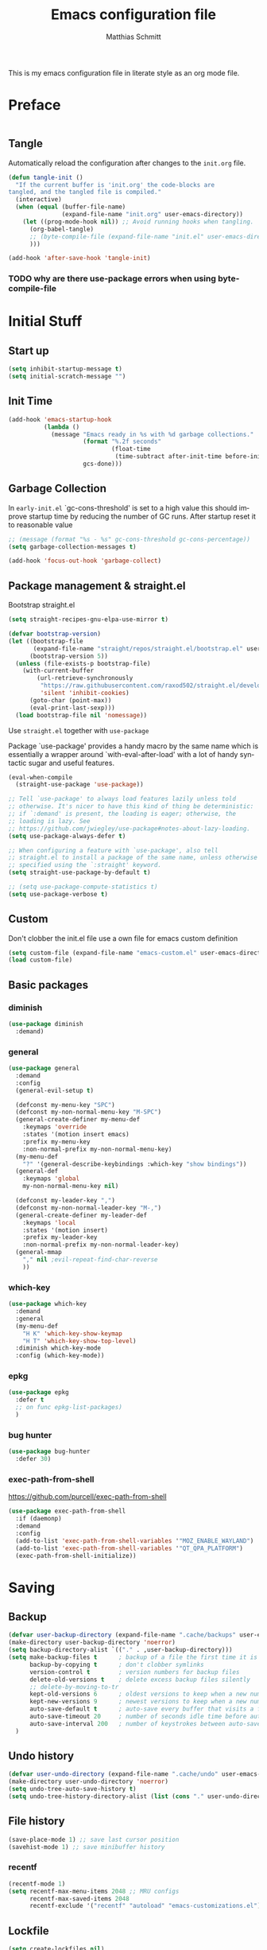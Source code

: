 #+TITLE: Emacs configuration file
#+AUTHOR: Matthias Schmitt
#+LANGUAGE: en
#+PROPERTY: header-args:emacs-lisp :tangle yes :comments link

This is my emacs configuration file in literate style as an org mode file.

* Preface

#+BEGIN_SRC emacs-lisp :shebang ";; -*- lexical-binding: t; -*-"
#+END_SRC

** Tangle

Automatically reload the configuration after changes to the =init.org= file.

#+BEGIN_SRC emacs-lisp
  (defun tangle-init ()
    "If the current buffer is 'init.org' the code-blocks are
  tangled, and the tangled file is compiled."
    (interactive)
    (when (equal (buffer-file-name)
                 (expand-file-name "init.org" user-emacs-directory))
      (let ((prog-mode-hook nil)) ;; Avoid running hooks when tangling.
        (org-babel-tangle)
        ;; (byte-compile-file (expand-file-name "init.el" user-emacs-directory))
        )))

  (add-hook 'after-save-hook 'tangle-init)
#+END_SRC

*** TODO why are there use-package errors when using byte-compile-file
* Initial Stuff
** Start up
#+BEGIN_SRC emacs-lisp
  (setq inhibit-startup-message t)
  (setq initial-scratch-message "")
#+END_SRC

** Init Time

#+begin_src emacs-lisp
  (add-hook 'emacs-startup-hook
            (lambda ()
              (message "Emacs ready in %s with %d garbage collections."
                       (format "%.2f seconds"
                               (float-time
                                (time-subtract after-init-time before-init-time)))
                       gcs-done)))
#+end_src

** Garbage Collection

In =early-init.el= `gc-cons-threshold' is set to a high value
this should improve startup time by reducing the number of GC runs.
After startup reset it to reasonable value

#+BEGIN_SRC emacs-lisp
  ;; (message (format "%s - %s" gc-cons-threshold gc-cons-percentage))
  (setq garbage-collection-messages t)

  (add-hook 'focus-out-hook 'garbage-collect)
#+END_SRC

** Package management & straight.el

Bootstrap straight.el

#+BEGIN_SRC emacs-lisp
  (setq straight-recipes-gnu-elpa-use-mirror t)

  (defvar bootstrap-version)
  (let ((bootstrap-file
         (expand-file-name "straight/repos/straight.el/bootstrap.el" user-emacs-directory))
        (bootstrap-version 5))
    (unless (file-exists-p bootstrap-file)
      (with-current-buffer
          (url-retrieve-synchronously
           "https://raw.githubusercontent.com/raxod502/straight.el/develop/install.el"
           'silent 'inhibit-cookies)
        (goto-char (point-max))
        (eval-print-last-sexp)))
    (load bootstrap-file nil 'nomessage))
#+END_SRC

Use ~straight.el~ together with ~use-package~

Package `use-package' provides a handy macro by the same name which
is essentially a wrapper around `with-eval-after-load' with a lot
of handy syntactic sugar and useful features.

#+BEGIN_SRC emacs-lisp
  (eval-when-compile
    (straight-use-package 'use-package))

  ;; Tell `use-package' to always load features lazily unless told
  ;; otherwise. It's nicer to have this kind of thing be deterministic:
  ;; if `:demand' is present, the loading is eager; otherwise, the
  ;; loading is lazy. See
  ;; https://github.com/jwiegley/use-package#notes-about-lazy-loading.
  (setq use-package-always-defer t)

  ;; When configuring a feature with `use-package', also tell
  ;; straight.el to install a package of the same name, unless otherwise
  ;; specified using the `:straight' keyword.
  (setq straight-use-package-by-default t)

  ;; (setq use-package-compute-statistics t)
  (setq use-package-verbose t)
#+END_SRC

** Custom

Don't clobber the init.el file
use a own file for emacs custom definition

#+BEGIN_SRC emacs-lisp
  (setq custom-file (expand-file-name "emacs-custom.el" user-emacs-directory))
  (load custom-file)
#+END_SRC

** Basic packages
*** diminish

#+BEGIN_SRC emacs-lisp
  (use-package diminish
    :demand)
#+END_SRC

*** general

#+BEGIN_SRC emacs-lisp
  (use-package general
    :demand
    :config
    (general-evil-setup t)

    (defconst my-menu-key "SPC")
    (defconst my-non-normal-menu-key "M-SPC")
    (general-create-definer my-menu-def
      :keymaps 'override
      :states '(motion insert emacs)
      :prefix my-menu-key
      :non-normal-prefix my-non-normal-menu-key)
    (my-menu-def
      "?" '(general-describe-keybindings :which-key "show bindings"))
    (general-def
      :keymaps 'global
      my-non-normal-menu-key nil)

    (defconst my-leader-key ",")
    (defconst my-non-normal-leader-key "M-,")
    (general-create-definer my-leader-def
      :keymaps 'local
      :states '(motion insert)
      :prefix my-leader-key
      :non-normal-prefix my-non-normal-leader-key)
    (general-mmap
      "," nil ;evil-repeat-find-char-reverse
      ))
#+END_SRC

*** which-key

#+BEGIN_SRC emacs-lisp
  (use-package which-key
    :demand
    :general
    (my-menu-def
      "H K" 'which-key-show-keymap
      "H T" 'which-key-show-top-level)
    :diminish which-key-mode
    :config (which-key-mode))
#+END_SRC

*** epkg

#+BEGIN_SRC emacs-lisp
  (use-package epkg
    :defer t
    ;; on func epkg-list-packages)
    )
#+END_SRC

*** bug hunter

#+begin_src emacs-lisp
  (use-package bug-hunter
    :defer 30)
#+end_src

*** exec-path-from-shell
https://github.com/purcell/exec-path-from-shell

#+begin_src emacs-lisp
  (use-package exec-path-from-shell
    :if (daemonp)
    :demand
    :config
    (add-to-list 'exec-path-from-shell-variables '"MOZ_ENABLE_WAYLAND")
    (add-to-list 'exec-path-from-shell-variables '"QT_QPA_PLATFORM")
    (exec-path-from-shell-initialize))
#+end_src

* Saving
** Backup

#+BEGIN_SRC emacs-lisp
  (defvar user-backup-directory (expand-file-name ".cache/backups" user-emacs-directory))
  (make-directory user-backup-directory 'noerror)
  (setq backup-directory-alist `(("." . ,user-backup-directory)))
  (setq make-backup-files t      ; backup of a file the first time it is saved.
        backup-by-copying t      ; don't clobber symlinks
        version-control t        ; version numbers for backup files
        delete-old-versions t    ; delete excess backup files silently
        ;; delete-by-moving-to-tr
        kept-old-versions 6      ; oldest versions to keep when a new numbered backup is made (default: 2)
        kept-new-versions 9      ; newest versions to keep when a new numbered backup is made (default: 2)
        auto-save-default t      ; auto-save every buffer that visits a file
        auto-save-timeout 20     ; number of seconds idle time before auto-save (default: 30)
        auto-save-interval 200   ; number of keystrokes between auto-saves (default: 300)
    )
#+END_SRC

** Undo history

#+BEGIN_SRC emacs-lisp
  (defvar user-undo-directory (expand-file-name ".cache/undo" user-emacs-directory))
  (make-directory user-undo-directory 'noerror)
  (setq undo-tree-auto-save-history t)
  (setq undo-tree-history-directory-alist (list (cons "." user-undo-directory)))
#+END_SRC

** File history

#+begin_src emacs-lisp
  (save-place-mode 1) ;; save last cursor position
  (savehist-mode 1) ;; save minibuffer history
#+end_src

*** recentf

#+begin_src emacs-lisp
  (recentf-mode 1)
  (setq recentf-max-menu-items 2048 ;; MRU configs
        recentf-max-saved-items 2048
        recentf-exclude '("recentf" "autoload" "emacs-customizations.el"))
#+end_src

** Lockfile

#+begin_src emacs-lisp
  (setq create-lockfiles nil)
#+end_src

* Navigation & Search
** Buffer & Window menu

#+BEGIN_SRC emacs-lisp
  (my-menu-def
    "<tab>" '(mode-line-other-buffer :which-key "last-buffer")
    "<M-tab>" '((lambda ()
                  (interactive)
                  (switch-to-buffer-other-window (other-buffer)))
                :which-key "last-buffer-other-window")

    "B" '(:ignore t :which-key "Buffer")
    "B m" '((lambda () (interactive) (switch-to-buffer "*Messages*"))
        :which-key "messages")
    "B M" '((lambda () (interactive) (switch-to-buffer-other-window "*Messages*"))
        :which-key "messages-in-other")
    "B s" '((lambda () (interactive) (switch-to-buffer "*scratch*"))
        :which-key "scratch")
    "B S" '((lambda () (interactive) (switch-to-buffer-other-window "*scratch*"))
        :which-key "scratch-in-other")
    "B w" '((lambda () (interactive) (switch-to-buffer "*Warnings*"))
        :which-key "warnings")
    "B W" '((lambda () (interactive) (switch-to-buffer-other-window "*Warnings*"))
        :which-key "warnings-in-other")
    "B d" 'kill-current-buffer
    "B D" 'evil-delete-buffer
    "B r" 'revert-buffer
    "B q" 'quit-window
    "B k" 'bury-buffer

    "d" 'kill-current-buffer
    "k" 'bury-buffer
    "q" 'evil-window-delete

    "x"  (general-simulate-key "C-x")

    "w" 'other-window
    ;; "W"  (general-simulate-key "C-w")
    "W" '(:ignore t :which-key "Window")
    "W d" 'delete-window
    "W o" 'delete-other-windows)
#+end_src

** abo-abo
[[http://oremacs.com/swiper/][ivy & swiper manual]]
*** ivy

‘M-o’      (‘ivy-dispatching-done’)
‘C-M-j’    (‘ivy-immediate-done’)
‘M-j’      (‘ivy-yank-word’)
‘C-r’      (‘ivy-reverse-i-search’)
‘M-w’      (‘ivy-kill-ring-save’)
‘C-c C-o’  (‘ivy-occur’)
‘M-r’      (‘ivy-toggle-regexp-quote’)
‘~~’       (local home directory)

#+begin_src emacs-lisp
  (use-package ivy
    :demand
    :diminish ivy-mode
    :general
    (my-menu-def
      "b" '(ivy-switch-buffer :which-key "Buffer")
      "W p" '(:ignore t :which-key "ivy-view")
      "W pu" 'ivy-push-view
      "W po" 'ivy-pop-view
      "W w" 'ivy-switch-view)

    (general-def
      :keymaps 'ivy-minibuffer-map
      "C-l" 'ivy-alt-done
      "C-h" 'ivy-backward-delete-char
      ;; "ESC" 'minibuffer-keyboard-quit
      "<escape>" 'minibuffer-keyboard-quit
      "C-RET" 'ivy-immediate-done
      "<C-return>" 'ivy-immediate-done
      "C-SPC" 'nil
      "C-TAB" 'ivy-insert-current
      "<C-tab>" 'ivy-insert-current
      "<M-o>" 'ivy-dispatching-done ;; TODO why does this not work?
      "<M-return>" 'ivy-dispatching-done)

    (general-def
      :keymaps 'ivy-occur-grep-mode-map
      "SPC" nil)

    :config
    (ivy-mode 1)
    (setq ivy-use-virtual-buffers t)
    (setq ivy-count-format "(%d/%d) ")
    (setq enable-recursive-minibuffers t)
    (setq ivy-extra-directories nil)
    (setq ivy-wrap t)

    (defun maschm/ivy-append-action (x)
      (with-ivy-window
        (progn
          (evil-append 0)
          (insert x)
          (evil-normal-state))))

    (ivy-set-actions
     t '(("i" #[257 "\211;\203	\0\211\202\0\211@c\207" [] 2 "\n\n(fn X)"] "insert")
         ("w" #[257 "\300;\203\n\0\202\f\0@!\207" [kill-new] 3 "\n\n(fn X)"] "copy")
         ("a" maschm/ivy-append-action "append"))))

  (use-package ivy-hydra
    :defer 15
    :after (ivy hydra)
    :commands (hydra-ivy/body))

  (use-package prescient
    :demand
    :after ivy
    :config (setq prescient-filter-method 'literal+initialism))

  (use-package ivy-prescient
    :demand
    :after (prescient ivy)
    :config (ivy-prescient-mode t))

  (use-package ivy-rich
    :demand
    :after (ivy counsel)
    :config
    (ivy-rich-mode 1)
    (setq ivy-rich-parse-remote-buffer nil))
#+end_src

**** TODO fix ivy-occur
dired keymap is set to overriding and no ivy-occur cmd can be used

*** counsel

#+begin_src emacs-lisp
  (use-package counsel
    :demand
    :diminish counsel-mode
    :general
    (my-menu-def
      "f" '(:ignore t :which-key "File")
      "f" 'counsel-find-file
      "F" '(:ignore t :which-key "File")
      "F r" '(counsel-recentf :which-key "recent")
      "r" '(counsel-recentf :which-key "recent")
      "SPC" '(counsel-M-x :which-key "M-x"))
    (general-def
      :keymaps 'global
      "C-x f" 'counsel-find-file ;; replace set-fill-colum
      "C-x C-r" 'counsel-recentf)
    :config
    (counsel-mode)
    (custom-reevaluate-setting 'ivy-initial-inputs-alist)

    (defun maschm/counsel-helpful-action (x)
      (helpful-symbol (intern x)))

    (ivy-set-actions
     'counsel-M-x '(("d" counsel--find-symbol "definition")
                    ("h" maschm/counsel-helpful-action "help"))))

  (use-package counsel-tramp
    :defer 15
    :after counsel
    :general
    (my-menu-def
      "F t" 'counsel-tramp)
    :config
    (setq tramp-default-method "ssh"))
#+end_src

get back to the local file system when in find-file while using tramp
use =/ C-j= or =~ //= to get to the local / directory

*** swiper

#+begin_src emacs-lisp
  (use-package swiper
    :defer 15
    :general
    (general-def
      :keymaps 'global
      :states 'motion
      "C-s" 'maschm/evil-swiper))

  (defun maschm/evil-swiper ()
    (interactive)
    (if (region-active-p)
      (swiper (buffer-substring (region-beginning) (region-end)))
      (swiper)))
#+end_src

*** avy

#+begin_src emacs-lisp
  (use-package avy
    :defer 15
    :commands (avy-goto-char-2 avy-goto-char-timer avy-goto-line)
    :general
    (general-def
      :states 'motion
      "g O" 'avy-goto-char-2
      "g o" 'avy-goto-char-timer))
#+end_src

*** hydra

#+begin_src emacs-lisp
  (use-package hydra
    :defer 15)
#+end_src

** winner
   undo and redo for window operations

#+begin_src emacs-lisp
  (use-package winner
    :demand
    :general
    (my-menu-def
      "W u" 'winner-undo
      "W r" 'winner-redo)
    :config (winner-mode 1))
#+end_src

** link-hint

#+BEGIN_SRC emacs-lisp
  (use-package link-hint
    :after avy
    :general
    (my-menu-def
      "l" '(link-hint-open-link :which-key "link-hint")))
#+END_SRC

** Symbol

#+begin_src emacs-lisp
  (use-package symbol-overlay
    :defer 15
    :general
    (my-menu-def
      "s" '(:ignore t :which-key "Symbol")
      "s" (general-key-dispatch 'symbol-overlay-put
            :timeout .33
            "n" 'symbol-overlay-jump-next
            "p" 'symbol-overlay-jump-prev
            "d" 'symbol-overlay-remove-all
            "r" 'symbol-overlay-rename)

      "S" '(:ignore t :which-key "Symbol")
      "S s" 'symbol-overlay-mode
      "S n" 'symbol-overlay-jump-next
      "S p" 'symbol-overlay-jump-prev
      "S d" 'symbol-overlay-remove-all
      "S r" 'symbol-overlay-rename))
#+end_src
*** TODO symbol-overlay hydra
    Or use swiper to got to symbol?
** projectile

TODO [[https://github.com/technomancy/find-file-in-project][find-file-in-project]] vs projectile

#+BEGIN_SRC emacs-lisp

  (use-package projectile
    :diminish (projectile-mode)
    :general
    (my-menu-def
      "p" 'projectile-find-file
      "P" '(:ignore t :which-key "Project")
      "P p" 'projectile-switch-project
      "P c" 'projectile-compile-project
      "P r" 'projectile-run-project
      "P t" 'projectile-test-project)
    :custom
    (projectile-indexing-method 'native)
    :config
    (projectile-mode +1)
    ;; (setq projectile-completion-system 'ivy)
    (setq projectile-generic-command "fd -H --ignore-file .projectile -t f -0")
    ;; (setq projectile-indexing-method 'turbo-alien)
    (setq projectile-project-search-path '("~/proj/")))

  (use-package counsel-projectile
    :after (counsel projectile)
    :general
    (my-menu-def
      "p" 'counsel-projectile
      "P p" 'counsel-projectile-switch-project
      "P f" 'counsel-projectile-find-file
      "P b" 'counsel-projectile-switch-to-buffer
      "P /" '(counsel-projectile-rg :which-key "search proj")
      "/" '(counsel-projectile-rg :which-key "search proj"))
    :config
    (counsel-projectile-mode)
    (setq counsel-projectile-rg-initial-input
          '(when (evil-visual-state-p)
             (buffer-substring-no-properties
              (evil-range-beginning (evil-visual-range))
              (evil-range-end (evil-visual-range))))))
#+END_SRC

** wgrep

#+BEGIN_SRC emacs-lisp
(use-package wgrep
  :defer 5)
#+END_SRC

** deadgrep

#+begin_src emacs-lisp
(use-package deadgrep)
#+end_src

** TODO pair programming
   https://github.com/tjim/lockstep
* Evil
** undo-tree

#+BEGIN_SRC emacs-lisp
  (use-package undo-tree
    :demand
    :diminish undo-tree-mode
    :general
    (general-def
      :states 'normal
      "U" 'undo-tree-visualize)
    :custom
    (undo-tree-visualizer-timestamps t)
    (undo-tree-visualizer-diff t)
    :config
    (general-def
      :keymaps 'undo-tree-visualizer-mode-map
      "k" 'undo-tree-visualize-undo
      "j" 'undo-tree-visualize-redo)
    (global-undo-tree-mode +1))
#+end_src

** evil-mode
https://github.com/emacs-evil/evil-collection

https://github.com/noctuid/evil-guide

#+begin_src emacs-lisp
  (use-package evil
    :demand
    :init
    (setq evil-want-C-w-delete nil)
    (setq evil-want-C-w-in-emacs-state t)
    (setq evil-want-C-u-scroll t)
    (setq evil-want-Y-yank-to-eol t)
    :custom
    (evil-undo-system 'undo-tree)
    :config
    (evil-mode 1)
    (cl-loop for (mode . state) in
             '((term-mode . emacs)
               (compilation-mode . motion))
             do (evil-set-initial-state mode state))
    (evil-set-command-property 'evil-yank :move-point t)
    (setq evil-echo-state nil)
    (setq evil-ex-substitute-global t)
    (setq evil-vsplit-window-right t)

    (general-mmap
      "SPC" nil
      "RET" nil
      "TAB" 'evil-jump-forward  ; "TAB" is "C-i" which is the tab-key in terminal mode
                                ; use "<tab>" to bind to only the tab-key in gui mode
      )
    (general-imap
      "C-a" nil
      )
    )
#+END_SRC

** Vim goodies
*** visual line

#+begin_src emacs-lisp
  (general-mmap
    "j" 'evil-next-visual-line
    "k" 'evil-previous-visual-line)
  (general-mmap
    "gj" 'evil-next-line
    "gk" 'evil-previous-line)
#+end_src

*** Folding

#+BEGIN_SRC emacs-lisp
  (add-hook 'prog-mode-hook 'hs-minor-mode)
#+END_SRC

*** center search result
Equivalent of ~nnoremap n nzz~

#+BEGIN_SRC emacs-lisp
  (defun my-center-line (&rest _)
    (evil-scroll-line-to-center nil))

  (advice-add 'evil-search-next :after #'my-center-line)
#+END_SRC

*** continuous shifting
Use < in visual mode to continuously shift selection

#+begin_src emacs-lisp
  (defun maschm/visual-restore-after-shift (&rest _)
    "Restore visual selection."
    (if (evil-visual-state-p)
    (progn
      (evil-normal-state)
      (evil-visual-restore))))

  (advice-add 'evil-shift-right :after #'maschm/visual-restore-after-shift)
  ;; (advice-remove 'evil-shift-right #'maschm/visual-restore-after-shift)
#+end_src

** Evil packages

#+BEGIN_SRC emacs-lisp
  (use-package evil-commentary
    :general
    (general-nmap
      "gc" 'evil-commentary
      "gy" 'evil-commentary-yank)
    (general-def
      :keymaps 'evil-outer-text-objects-map
      "u" 'evil-commentary/a-comment-block))

  (use-package evil-surround
    :general
    (general-def
      :states 'operator
      "s" 'evil-surround-edit
      "S" 'evil-Surround-edit)
    (general-vmap
      "S" 'evil-surround-region
      "gS" 'evil-Surround-region))

  (use-package evil-numbers
    :demand)

  (use-package evil-matchit
    :demand
    :config (global-evil-matchit-mode 1))

  (use-package smartparens
    :demand)

  (use-package evil-smartparens
    :demand
    :after (evil smartparens)
    :config (add-hook 'smartparens-enabled-hook #'evil-smartparens-mode))

  (use-package evil-mc
    :demand
    :diminish emc
    :config
    ;; (global-evil-mc-mode 1)
    ;; (add-hook 'magit-mode-hook #'evil-mc-mode -1)
    (advice-add 'evil-mc-define-vars :after
                (lambda ()
                  (add-to-list 'evil-mc-incompatible-minor-modes 'auto-fill-mode))))

  (use-package evil-visualstar
    :demand
    :config (global-evil-visualstar-mode))

  (use-package evil-lion
    :general
    (general-def
      :keymaps 'normal
      "g l" 'evil-lion-left
      "g L" 'evil-lion-right))

  (use-package evil-exchange
    :config
    (evil-exchange-install))
#+END_SRC

* Org
** org-mode

#+BEGIN_SRC emacs-lisp
  (use-package org
    :straight (org-plus-contrib :includes (org))
    :defer 10
    :general
    (my-menu-def
      "o" '(:ignore t :which-key "org-outline")
      "o" (general-key-dispatch 'counsel-outline
            :timeout .33
            "a" 'org-agenda
            "c" 'org-capture)

      "O" '(:ignore t :which-key "org")
      "O a" 'org-agenda
      "O c" 'org-capture
      "O l" 'org-insert-link
      "O L" 'org-store-link
      "O T" '(org-timer-set-timer :which-key "timer"))

    (general-def
      :keymaps 'global
      "C-c c" 'org-capture
      "C-c a" 'org-agenda
      "C-c l" 'org-store-link)

    :config
    (my-leader-def
      :keymaps 'org-mode-map
      "n" '(:ignore t :which-key "org narrow")
      "ns" 'org-narrow-to-subtree
      "nb" 'org-narrow-to-block
      "ne" 'org-narrow-to-element
      "nn" 'org-toggle-narrow-to-subtree
      "s" 'org-sparse-tree
      "t" 'org-insert-structure-template
      "T" '(:ignore t :which-key "toogle")
      "Tp" 'org-toggle-pretty-entities
      "Ti" 'org-toggle-inline-images
      "Tl" 'org-latex-preview
      "l" 'org-latex-preview
      "," 'org-edit-special)

    (general-def
      :keymaps 'org-src-mode-map
      :states 'insert
      "," 'self-insert-command)

    (my-leader-def
      :keymaps 'org-src-mode-map
      ;; evil state mode bindings are only active after the first mode change
      :states nil
      "," 'org-edit-src-exit)

    (setq org-directory "~/org/")
    (setq org-return-follows-link t)
    (setq org-startup-folded t)
    (setq org-pretty-entities t)
    (setq org-image-actual-width 300)
    (setq org-export-with-smart-quotes t)

    (setq org-default-notes-file (expand-file-name "inbox.org" org-directory))
    (setq org-agenda-files '("~/org/inbox.org"
                             "~/org/gtd.org"
                             "~/org/tickler.org"))
    (setq org-todo-keywords '((sequence "TODO(t)" "WAITING(w)" "|" "DONE(d)" "CANCELLED(c)")))
    (setq org-capture-templates '(("t" "Todo [inbox]" entry
                                   (file+headline "~/org/inbox.org" "Tasks")
                                   "* TODO %i%?")
                                  ("m" "Mail Todo [inbox]" entry
                                   (file+headline "~/org/inbox.org" "Tasks")
                                   "* TODO %i%?\n%a\n")
                                  ("T" "Tickler" entry
                                   (file+headline "~/org/tickler.org" "Tickler")
                                   "* %i%? \n %U")))
    (setq org-refile-targets '(("~/org/gtd.org" :maxlevel . 3)
                               ("~/org/someday.org" :level . 1)
                               ("~/org/tickler.org" :maxlevel . 2)))
    (setq org-tag-alist '(("@home" . ?h) ("@uni" . ?u) ("@work" . ?w)))
    (setq org-refile-use-outline-path 'file)
    (setq org-outline-path-complete-in-steps nil)

    (add-to-list 'org-structure-template-alist '("se" . "src emacs-lisp"))
    (add-to-list 'org-structure-template-alist '("sp" . "src python"))
    (add-to-list 'org-structure-template-alist '("sr" . "src R"))
    (add-to-list 'org-structure-template-alist '("sj" . "src julia"))
    (add-to-list 'org-structure-template-alist '("sl" . "src latex"))
    (add-to-list 'org-structure-template-alist '("ss" . "src sh"))
    (add-to-list 'org-structure-template-alist '("sg" . "src gnuplot"))
    (add-to-list 'org-structure-template-alist '("su" . "src plantuml"))
    (add-to-list 'org-structure-template-alist '("sd" . "src dot"))
    (add-to-list 'org-structure-template-alist '("sy" . "src jupyter-python"))

    ;; (require 'org-tempo)
    ;;(add-to-list 'org-tempo-keywords-alist '("B" . "beamer"))

    (setq org-entities-user
          '(("C" "\\mathbb{C}" t "C" "[C]" "[C]" "ℂ")
            ("E" "\\mathbb{E}" t "E" "[E]" "[E]" "𝔼")
            ("F" "\\mathbb{F}" t "F" "[F]" "[F]" "𝔽")
            ("H" "\\mathbb{H}" t "H" "[H]" "[H]" "ℍ")
            ("I" "\\mathbb{I}" t "I" "[I]" "[I]" "𝕀")
            ("N" "\\mathbb{N}" t "N" "[N]" "[N]" "ℕ")
            ("P" "\\mathbb{P}" t "P" "[P]" "[P]" "ℙ")
            ("Q" "\\mathbb{Q}" t "Q" "[Q]" "[Q]" "ℚ")
            ("R" "\\mathbb{R}" t "R" "[R]" "[R]" "ℝ")
            ("U" "\\mathbb{U}" t "U" "[U]" "[U]" "𝕌")
            ("Z" "\\mathbb{Z}" t "Z" "[Z]" "[Z]" "ℤ")
            ("sqrt" "\\sqrt{\\,}" t "&radic;" "[square root]" "[square root]" "√")
            ("etal" "et~al.~" nil "et al." "et al." "et al." "et al.")
            ("eg" "e.g.\\ " nil "e.g." "e.g." "e.g." "e.g.")
            ("ie" "i.e.,\\ " nil "i.e." "i.e." "i.e." "i.e.")))

    (require 'ox-extra)
    (ox-extras-activate '(ignore-headlines)))

  (use-package evil-org
    :after (evil org)
    :hook (org-mode . evil-org-mode)
    :config
    (require 'evil-org-agenda)
    (evil-org-agenda-set-keys)
    :local
    (evil-org-set-key-theme))

  (use-package htmlize
    :after (org)
    :defer 20)
#+END_SRC

** org babel

#+begin_src emacs-lisp
  (eval-after-load 'org
    '(progn
       (setq org-ditaa-jar-path (expand-file-name
                                 "straight/repos/org/contrib/scripts/ditaa.jar"
                                 user-emacs-directory))
       (setq org-plantuml-jar-path (expand-file-name "plantuml.jar" user-emacs-directory))

       ;;(require 'gnuplot)
       (add-to-list 'org-babel-load-languages '(shell . t))
       (add-to-list 'org-babel-load-languages '(python . t))
       (add-to-list 'org-babel-load-languages '(R . t))
       (add-to-list 'org-babel-load-languages '(latex . t))
       (add-to-list 'org-babel-load-languages '(ditaa . t))
       (add-to-list 'org-babel-load-languages '(dot . t))
       (add-to-list 'org-babel-load-languages '(gnuplot . t))
       (add-to-list 'org-src-lang-modes '("plantuml" . plantuml))
       (add-to-list 'org-babel-load-languages '(plantuml . t))


       (org-babel-do-load-languages 'org-babel-load-languages org-babel-load-languages)))


  (use-package ob-async
    :after ob
    :config
    (setq ob-async-no-async-languages-alist '("jupyter-python" "jupyter-julia")))
#+end_src
    
** org export
   
#+begin_src emacs-lisp
  ;; (use-package ox-latex
  ;;   :defer
  ;;   :config


  (with-eval-after-load 'ox-latex
    ;; TODO might be less flexible to just use latexmk org-latex-compiler is ignored
    (setq org-latex-pdf-process (list "latexmk -shell-escape -bibtex -f -pdf -outdir=%o %f"))
    (setq org-latex-caption-above nil)
    (setq org-latex-prefer-user-labels t)
    (add-to-list 'org-latex-packages-alist '("" "tikz" t))
    ;; Danger this will need to be updates if upstream changes this variable
    (setq org-latex-default-packages-alist
          '(("AUTO" "inputenc" t ("pdflatex"))
            ("T1" "fontenc" t ("pdflatex"))
            ("" "graphicx" t)
            ("" "grffile" t)
            ("" "longtable" nil)
            ("" "wrapfig" nil)
            ("" "rotating" nil)
            ("normalem" "ulem" t)
            ("" "amsmath" t)
            ("" "textcomp" t)
            ("" "amssymb" t)
            ("" "capt-of" nil)
            ;; ("" "titletoc" nil)
            ("" "hyperref" nil)))


    (setq org-format-latex-options (plist-put org-format-latex-options ':scale 2.0))

    ;; (setq org-preview-latex-default-process)

    (add-to-list 'org-latex-classes
                 '("ieee"
                   "\\documentclass[11pt]{IEEEtran}"
                   ("\\section{%s}" . "\\section*{%s}")
                   ("\\subsection{%s}" . "\\subsection*{%s}")
                   ("\\subsubsection{%s}" . "\\subsubsection*{%s}")
                   ("\\paragraph{%s}" . "\\paragraph*{%s}")
                   ("\\subparagraph{%s}" . "\\subparagraph*{%s}")))

    (require 'ox-beamer)
    (setq org-beamer-frame-default-options "")
    (add-to-list 'org-latex-classes
                 '("sdqbeamer" "\\documentclass[presentation]{sdqbeamer}"
                   ("\\section{%s}" . "\\section*{%s}")
                   ("\\subsection{%s}" . "\\subsection*{%s}")
                   ("\\subsubsection{%s}" . "\\subsubsection*{%s}"))))
#+end_src

** org-special-block

#+begin_src emacs-lisp
  (use-package org-special-block-extras
    :ensure t
    :hook (org-mode . org-special-block-extras-mode)
    ;; :custom
    ;; (org-special-block-extras--docs-libraries
    ;;  '("~/org-special-block-extras/documentation.org")
    ;;  "The places where I keep my ‘#+documentation’")
    ;; (org-special-block-extras-fancy-links
    ;; nil "Disable this feature.")
    :config
    ;; (org-special-block-extras-short-names)
    )
#+end_src

** TODO org-ref & bibtex

#+begin_src emacs-lisp
  (use-package bibtex-completion
    :defer 20
    :config
    (setq bibtex-completion-bibliography '("~/zotero.bib"))
    (setq bibtex-completion-pdf-field "File")
    (setq bibtex-completion-notes-path "~/org/notes/")

    (setq bibtex-completion-notes-template-multiple-files
          (concat
           "#+TITLE: ${title}\n"
           "#+ROAM_KEY: cite:${=key=}\n"
           "* TODO Notes\n"
           ":PROPERTIES:\n"
           ":Custom_ID: ${=key=}\n"
           ":NOTER_DOCUMENT: %(orb-process-file-field \"${=key=}\")\n"
           ":AUTHOR: ${author-abbrev}\n"
           ":JOURNAL: ${journaltitle}\n"
           ":DATE: ${date}\n"
           ":YEAR: ${year}\n"
           ":DOI: ${doi}\n"
           ":URL: ${url}\n"
           ":END:\n\n"
           ))

    (defun bibtex-completion-open-pdf-external (keys &optional fallback-action)
      (let ((bibtex-completion-pdf-open-function
             (lambda (fpath) (start-process "evince" "*helm-bibtex-evince*" "/usr/bin/evince" fpath))))
        (bibtex-completion-open-pdf keys fallback-action)))
    )

  (use-package bibtex-actions
    :config
    ;; (add-to-list 'embark-keymap-alist '(bibtex . bibtex-actions-map))
    )

  (use-package ivy-bibtex
    ;; :demand
    :after (ivy bibtex-completion)
    :custom
    (ivy-bibtex-default-action 'ivy-bibtex-insert-citation)
    :config
    (ivy-bibtex-ivify-action bibtex-completion-open-pdf-external
                             ivy-bibtex-open-pdf-external)
    (ivy-add-actions
     'ivy-bibtex
     '(("P" ivy-bibtex-open-pdf-external "Open PDF file in external viewer (if present)")))


    (defun bibtex-completion-format-citation-org-ref-cite (keys)
      "Format ebib references for keys in KEYS."
      (s-join ", "
              (--map (format "cite:%s" it) keys)))

    (add-to-list 'bibtex-completion-format-citation-functions
                 '(org-mode . bibtex-completion-format-citation-org-ref-cite)))

  (use-package org-ref
    ;; :demand
    :after (org)
    :commands (org-ref)
    :init
    (setq org-ref-completion-library 'org-ref-ivy-cite)

    :config
    (require 'ivy-bibtex)
    (org-ref-ivy-cite-completion)
    (setq-default reftex-default-bibliography bibtex-completion-bibliography)
    (setq org-ref-default-bibliography bibtex-completion-bibliography)

    (setq org-ref-default-ref-type "autoref")

    ;; https://github.com/japhir/ArchConfigs/blob/master/myinit.org#org-ref
    (defun maschm/org-ref-open-pdf-at-point () 
      "Open the pdf for bibtex key under point if it exists."
      (interactive)
      (let* ((results (org-ref-get-bibtex-key-and-file))
             (key (car results))
             (pdf-file (car (bibtex-completion-find-pdf key))))
        (if (file-exists-p pdf-file)
            (org-open-file pdf-file)
          (message "No PDF found for %s" key))))

    (setq org-ref-open-pdf-function 'maschm/org-ref-open-pdf-at-point)
    (setq org-ref-notes-function 'org-ref-notes-function-many-files)
    (setq org-ref-notes-directory bibtex-completion-notes-path))

  (use-package citeproc-org
    ;; :demand
    :after (org-ref)
    :config
    (citeproc-org-setup))
#+end_src

** org-download

#+begin_src emacs-lisp
  (use-package org-download
    :after (org)
    :commands (org-download-screenshot org-download-yank)
    ;; :general
    ;; (my-leader-def
    ;;   :keymaps 'org-mode-map
    ;;   "I" 'org-download-screenshot
    ;;   "y" 'org-download-yank)
    :config
    (org-download-enable)
    (setq org-download-screenshot-method "xclip -selection clipboard -t image/png -o > %s")
    )
#+end_src

** org-reveal

#+begin_src emacs-lisp
  (use-package ox-reveal
    :defer 20
    :config
    (setq org-reveal-root "https://cdn.jsdelivr.net/npm/reveal.js"))
#+end_src

** org-caldav

#+BEGIN_SRC emacs-lisp
  (use-package org-caldav
    :defer 15
    :config
    (setq org-caldav-url "https://posteo.de:8443/calendars/male.schmitt"
      org-caldav-calendar-id "default"
      org-caldav-inbox "~/org/cal.org"
      org-caldav-files '("~/org/tickler.org")
      org-caldav-save-directory "~/org"
      org-icalendar-timezone "Europe/Berlin"
      org-caldav-delete-calendar-entries 'ask))
#+END_SRC

** org-brain

#+begin_src emacs-lisp
  (use-package org-brain
    :after (org)
    :defer 15
    :general
    (my-menu-def
      "O b" 'org-brain-goto
      "O v" 'org-brain-visualize)
    :init
    (setq org-brain-path "~/org/brain")
    :config
    (setq org-id-track-globally t)
    (evil-set-initial-state 'org-brain-visualize-mode 'emacs)
    (setq org-id-locations-file (expand-file-name ".org-id-locations" user-emacs-directory))
    (push '("b" "Brain" plain (function org-brain-goto-end)
            "* %i%?" :empty-lines 1)
          org-capture-templates)
    (setq org-brain-visualize-default-choices 'all)
    (setq org-brain-title-max-length 0))
#+end_src

** org-roam

#+begin_src emacs-lisp
  (use-package org-roam
    :hook
    (after-init . org-roam-mode)
    :custom
    (org-roam-directory (expand-file-name "~/org/roam/"))
    :general
    (my-menu-def
      "O r" 'org-roam
      "O f" 'org-roam-node-find
      "O C" 'org-roam-capture
      "O i" 'org-roam-node-insert)
    :config
    (my-leader-def
      "i" 'org-roam-insert)
    ;; :map org-roam-mode-map
    ;; (("C-c n l" . org-roam)
    ;;  ("C-c n f" . org-roam-find-file)
    ;;  ("C-c n j" . org-roam-jump-to-index)
    ;;  ("C-c n b" . org-roam-switch-to-buffer)
    ;;  ("C-c n g" . org-roam-graph))
    ;; :map org-mode-map
    ;; (("C-c n i" . org-roam-insert))
    (org-roam-setup)
    (setq org-roam-v2-ack t))

  (use-package org-roam-bibtex
    :after (org-roam ivy-bibtex)
    :disabled
    :hook (org-roam-mode . org-roam-bibtex-mode)
    :config
    (setq orb-preformat-keywords
     '("=key=" "title" "url" "file" "author-or-editor" "keywords"))
    (setq orb-templates
          '(("r" "ref" plain (function org-roam-capture--get-point)
             ""
             :file-name "${slug}"
             :head "#+TITLE: ${=key=}: ${title}\n#+ROAM_KEY: ${ref}
  - tags ::
  - keywords :: ${keywords}
  \n* ${title}\n  :PROPERTIES:\n  :Custom_ID: ${=key=}\n  :URL: ${url}\n  :AUTHOR: ${author-or-editor}\n  :NOTER_DOCUMENT: %(orb-process-file-field \"${=key=}\")%\n  :NOTER_PAGE: \n  :END:\n\n"
             :unnarrowed t))))
#+end_src

** org-noter

#+begin_src emacs-lisp
  (use-package org-noter
    :after (:any org pdf-view)
    :config
    (setq org-noter-notes-window-location 'other-frame))
#+end_src

** org-sidebar

#+begin_src emacs-lisp
  (use-package org-sidebar
    :after org)
#+end_src

* Git
** Magit

#+BEGIN_SRC emacs-lisp
  (use-package magit
    :defer 30
    :general
    (my-menu-def
      "g" '(:ignore t :which-key "git/vc")
      "g s" 'magit-status
      "g b" 'magit-blame
      "g d" 'magit-diff-buffer-file
      "g l" 'magit-log-buffer-file)
    (general-def
      :keymaps 'magit-mode-map
      "SPC" nil)
    :config
    (setq magit-completing-read-function 'ivy-completing-read)
    (setq magit-diff-refine-hunk t)
    (require 'evil-magit)
    :local
    (git-commit-mode-hook . ((setq-local ispell-local-dictionary "en"))))

  (use-package evil-magit
    :after (evil magit))
#+END_SRC

** Forge

#+BEGIN_SRC emacs-lisp
  (use-package ghub
    :defer 30)

  (use-package forge
    :defer 30
    :after (magit ghub))
#+END_SRC

** Additional

#+BEGIN_SRC emacs-lisp
  (use-package magit-todos
    :after magit)

  (use-package orgit
    :after (org magit))

  (use-package git-gutter-fringe+
    :disabled
    :init (global-git-gutter-fringe+-mode))
#+END_SRC

#+END_SRC

* Mail
** mu4e

#+begin_src emacs-lisp
  (use-package mu4e
    :defer 15
    :general
    (my-menu-def
      "m" '(mu4e :which-key "mail")
      "M" '(:ignore t :which-key "Mail")
      "M u" '(mu4e-update-mail-and-index :which-key "update")
      "M g" '(mu4e-headers-search-bookmark :which-key "bookmarks")
      "M t" '((lambda () (interactive) (mu4e-headers-search (mu4e-get-bookmark-query  ?t)))
              :which-key "today")
      "M w" '((lambda () (interactive) (mu4e-headers-search (mu4e-get-bookmark-query  ?w)))
              :which-key "this week")
      "M U" '((lambda () (interactive) (mu4e-headers-search (mu4e-get-bookmark-query  ?u)))
              :which-key "unread")
      "M j" '(mu4e~headers-jump-to-maildir :which-key "jump")
      "M J" '(mu4e~headers-jump-to-maildir :which-key "jump")
      "M c" '(mu4e-compose-new :which-key "compose")
      "M C" '(mu4e-compose-new :which-key "compose"))
    :config
    (general-def
      :keymaps 'mu4e-main-mode-map
      "/" 'mu4e-headers-search
      "j" nil
      "J" 'mu4e~headers-jump-to-maildir
      "g r" 'mu4e-update-mail-and-index)
    (general-def
      :keymaps 'mu4e-headers-mode-map
      "SPC" nil
      "/" 'mu4e-headers-search
      "j" nil
      "J" 'mu4e~headers-jump-to-maildir
      "g" nil
      "g s" 'mu4e-headers-rerun-search
      "g r" 'mu4e-update-mail-and-index)
    (general-def
      :keymaps 'mu4e-view-mode-map
      "SPC" nil
      "j" nil
      "J" 'mu4e~headers-jump-to-maildir
      "h" nil
      "H" 'mu4e-view-toggle-html
      "g" nil
      "g r" 'mu4e-update-mail-and-index
      "G" nil
      "k" nil ;; mu4e-view-save-url
      "y" nil ;; mu4e-select-other-view
      "v" nil ;; mu4e-view-verify-msg-popup
      "V" nil ;;
      "b" nil ;; mu4e-headers-search-bookmark
      "w" nil ;; visual-line-mode
      "g" nil ;; mu4e-view-go-to-url
      "0" nil
      "z" nil)

    (evil-make-overriding-map mu4e-main-mode-map 'normal)
    (evil-set-initial-state 'mu4e-main-mode 'normal)
    (evil-make-overriding-map mu4e-headers-mode-map 'normal)
    (evil-set-initial-state 'mu4e-headers-mode 'normal)
    (evil-make-overriding-map mu4e-view-mode-map 'normal)
    (evil-set-initial-state 'mu4e-view-mode 'normal)
    (setq mu4e-completing-read-function 'ivy-completing-read)

    (setq mu4e-view-show-addresses 't)
    (setq mu4e-headers-time-format "%T") ;; like "%H:%M:%S"
    (setq mu4e-headers-date-format "%F") ;; like "%Y-%m-%d"
    (add-hook 'mu4e-view-mode-hook 'visual-line-mode)
    (add-hook 'mu4e-view-mode-hook 'visual-fill-column-mode)
    (setq mu4e-view-html-plaintext-ratio-heuristic most-positive-fixnum)
    (setq shr-color-visible-luminance-min 80) ;; make html background more readable

    (setq mail-user-agent 'mu4e-user-agent)
    (setq mu4e-maildir "~/.mail")
    (setq mu4e-get-mail-command "mbsync -a")
    (setq quick-get-mail-command "mbsync posteo:INBOX uni:INBOX")
    (setq mu4e-change-filenames-when-moving t) ;; needed by mbsync
    (setq mu4e-attachment-dir  "~/dld")

    (setq message-send-mail-function 'smtpmail-send-it
      smtpmail-debug-info t
      smtpmail-debug-verbose t)

    (setq mu4e-user-mail-address-list '("male.schmitt@posteo.de" "uydvo@student.kit.edu"))
    (setq mu4e-contexts
      `( ,(make-mu4e-context
           :name "posteo"
           :enter-func (lambda () (mu4e-message "Entering posteo context"))
           :leave-func (lambda () (mu4e-message "Leaving posteo context"))
           :match-func (lambda (msg)
                         (when msg
                           (string-match-p "^/posteo" (mu4e-message-field msg :maildir))))
           :vars '((user-mail-address     . "male.schmitt@posteo.de")
                   (user-full-name        . "Matthias Schmitt")
                   (mu4e-sent-folder      . "/posteo/Sent")
                   (mu4e-drafts-folder    . "/posteo/Drafts")
                   (mu4e-trash-folder     . "/posteo/Trash")
                   (mu4e-refile-folder    . "/posteo/Archive")
                   (smtpmail-smtp-server  . "posteo.de")
                   (smtpmail-smtp-service . 465)
                   (smtpmail-stream-type  . ssl)))
         ,(make-mu4e-context
           :name "uni"
           :enter-func (lambda () (mu4e-message "Entering uni context"))
           :leave-func (lambda () (mu4e-message "Leaving uni context"))
           :match-func (lambda (msg)
                         (when msg
                           (string-match-p "^/uni" (mu4e-message-field msg :maildir))))
           :vars '((user-mail-address     . "uydvo@student.kit.edu")
                   (user-full-name        . "Matthias Schmitt")
                   (mu4e-sent-folder      . "/uni/Sent")
                   (mu4e-drafts-folder    . "/uni/Drafts")
                   (mu4e-trash-folder     . "/uni/Trash")
                   (mu4e-refile-folder    . "/uni/Archives")
                   (smtpmail-smtp-server  . "smtp.kit.edu")
                   (smtpmail-smtp-service . 587)
                   (smtpmail-stream-type  . starttls))
       )))
    (setq mu4e-context-policy 'ask-if-none)
    (setq mu4e-compose-context-policy 'ask)
    (setq mu4e-compose-format-flowed t)
    (setq mu4e-headers-skip-duplicates nil)
    (setq message-kill-buffer-on-exit t)
    (setq mu4e-confirm-quit nil)

    (setq mu4e-index-cleanup nil)     ;; don't do a full cleanup check
    (setq mu4e-index-lazy-check t)    ;; don't consider up-to-date dirs

    ;; (setq mu4e-maildir-shortcuts
    ;;  '( ("/posteo/Inbox" . ?p)
    ;;     ("/uni/Inbox" . ?u)))

    (setq mu4e-bookmarks
     '((:name  "Unread messages"
          :query "flag:unread AND NOT flag:trashed AND NOT maildir:/posteo/Spam AND NOT maildir:/uni/Junk\\ E-Mail"
          :key ?u)
      (:name "Today's messages"
          :query "date:today..now AND NOT maildir:/posteo/Spam AND NOT maildir:/uni/Junk\\ E-Mail"
          :key ?t)
      (:name "Last 7 days"
          :query "date:7d..now AND NOT flag:trashed AND NOT maildir:/posteo/Spam AND NOT maildir:/uni/Junk\\ E-Mail"
          :key ?w)
      (:name "Sent"
          :query "maildir:/posteo/Sent OR maildir:/uni/Sent"
          :key ?s)
      (:name "Marked"
          :query "flag:flagged"
          :key ?m)))

    :local
    (mu4e-compose-mode-hook . ((setq-local ispell-local-dictionary "de_DE"))))
#+end_src

#+begin_src emacs-lisp
  (defun maschm/mu4e-make-message-draft ()
    (interactive)
    (let* ((msg (mu4e-message-at-point 'noerror))
           (docid (mu4e-message-field msg :docid)))
      (mu4e~proc-move docid nil "+D")))
#+end_src

** Additional mu4e packages

#+begin_src emacs-lisp
  ;; (use-package org-mu4e
  ;;   :after mu4e)

  (use-package mu4e-maildirs-extension
    :after mu4e
    :config
    (setq mu4e-maildirs-extension-toggle-maildir-key (kbd "TAB"))
    (setq mu4e-maildirs-extension-custom-list
          '("/posteo/Drafts"
            "/posteo/Git"
            "/posteo/Inbox"
            "/posteo/Politik"
            "/posteo/Queue"
            "/posteo/Sent"
            "/posteo/Spam"
            "/posteo/Trash"

            "/uni/Deleted Items"
            "/uni/Drafts"
            "/uni/Inbox"
            "/uni/Junk E-Mail"
            "/uni/Papierkorb"
            "/uni/Queue"
            "/uni/Sent"
            "/uni/Sent"
            "/uni/Outbox"
            "/uni/Trash"))
    (mu4e-maildirs-extension))

  (use-package mu4e-alert
    :after mu4e
    :config
    (mu4e-alert-set-default-style 'libnotify)
    (mu4e-alert-enable-notifications))

  (use-package mu4e-conversation
    :after mu4e
    :config
    (global-mu4e-conversation-mode))

#+end_src

* Visual
** Font

#+BEGIN_SRC emacs-lisp
  (add-to-list 'default-frame-alist '(font . "Hack-12"))
#+END_SRC

** Theme

#+BEGIN_SRC emacs-lisp
  (load-theme 'wombat t)
  ;; (disable-theme 'doom-nord)
  ;; (setq frame-background-mode nil)
  ;; (setq frame-background-mode 'dark)
  ;; (mapc 'frame-set-background-mode (frame-list))

#+END_SRC

** Modeline

#+BEGIN_SRC emacs-lisp
  (use-package minions
    :demand
    :config (minions-mode 1))

  (use-package moody
    :demand
    :config
    (setq x-underline-at-descent-line t)
    (moody-replace-mode-line-buffer-identification)
    (moody-replace-vc-mode))
#+END_SRC

** Fringe

#+BEGIN_SRC emacs-lisp
  (setq indicate-buffer-boundaries 'left)
#+END_SRC

** Scale

this or https://github.com/purcell/default-text-scale/blob/master/default-text-scale.el

#+begin_src emacs-lisp
  (defcustom default-text-scale-amount 10
    "Increment by which to adjust the :height of the default face."
    :type 'integer)

  (defun default-text-scale-increase ()
    "Increase the height of the default face by `default-text-scale-amount'."
    (interactive)
    (set-face-attribute 'default nil :height (+ (face-attribute 'default :height) default-text-scale-amount)))

  (defun default-text-scale-decrease ()
    "Decrease the height of the default face by `default-text-scale-amount'."
    (interactive)
    (set-face-attribute 'default nil :height (- (face-attribute 'default :height) default-text-scale-amount)))

  (defvar default-text-scale-pre nil)
  (general-after-gui
    (setq default-text-scale-pre (face-attribute 'default :height)))

  (defun default-text-scale-reset ()
    "Reset the height of the default face."
    (interactive)
    (set-face-attribute 'default nil :height default-text-scale-pre))
#+end_src

*** Hydra

#+BEGIN_SRC emacs-lisp
  (defhydra hydra-zoom ()
    "
^Frame zooming^       ^Buffer scaling^
_+_: zoom in        _i_: scale in
_-_: zoom out       _d_: scale out
_=_: zoom reset     _r_: scale reset
"
    ("+" default-text-scale-increase nil)
    ("-" default-text-scale-decrease nil)
    ("=" default-text-scale-reset nil)
    ("i" text-scale-increase nil)
    ("d" text-scale-decrease nil)
    ("r" (text-scale-increase 0) nil))

  (my-menu-def "T z" '(hydra-zoom/body :which-key "Zooming/Scaling"))
#+END_SRC

** Scrolling
from https://github.com/DiegoVicen/my-emacs#Fix-scroll

#+begin_src emacs-lisp
  (setq scroll-step 1
        scroll-conservatively 10000
        mouse-wheel-scroll-amount '(1 ((shift) . 5))
        mouse-wheel-progressive-speed nil
        mouse-wheel-follow-mouse t
        fast-but-imprecise-scrolling t
        jit-lock-defer-time 0)

  (general-def
    :keymaps 'global
    "<left-margin><mouse-4>" 'mwheel-scroll
    "<left-margin><mouse-5>" 'mwheel-scroll
    "<right-margin><mouse-4>" 'mwheel-scroll
    "<right-margin><mouse-5>" 'mwheel-scroll)
#+end_src

** Dashboard

https://github.com/emacs-dashboard/emacs-dashboard

#+begin_src emacs-lisp
  (use-package dashboard
    :demand
    :general
    (:keymaps 'dashboard-mode-map
              "SPC" nil
              "DEL" nil)
    :config
    (evil-make-overriding-map dashboard-mode-map 'normal)
    (evil-set-initial-state 'dashboard-mode 'normal)

    (dashboard-setup-startup-hook)
    (setq initial-buffer-choice (lambda () (get-buffer "*dashboard*"))))
#+end_src

** Other

Turn off mouse interface early in startup to avoid momentary display.

#+BEGIN_SRC emacs-lisp
  (tooltip-mode -1)
#+END_SRC

Highlight trailing whitespace

#+BEGIN_SRC emacs-lisp
  (setq show-trailing-whitespace t)
#+END_SRC

Highlight delimiters such as parentheses, brackets or braces according to their depth

#+BEGIN_SRC emacs-lisp
  (use-package rainbow-delimiters
    :defer 15
    :hook (prog-mode . rainbow-delimiters-mode))
#+END_SRC

Display '~' on empty lines like in vi (only in programming modes)

#+BEGIN_SRC emacs-lisp
  (use-package vi-tilde-fringe
    :defer 15
    :hook (prog-mode . vi-tilde-fringe-mode))
#+END_SRC

* Completion

https://company-mode.github.io/

https://www.gnu.org/software/emacs/manual/html_node/elisp/Completion-in-Buffers.html

** Snippets

#+BEGIN_SRC emacs-lisp
  (use-package yasnippet
    :defer 15
    :diminish yas-minor-mode
    :config (yas-global-mode 1))

  (use-package yasnippet-snippets
    :after yasnippet
    :config (yasnippet-snippets-initialize))

  (use-package auto-yasnippet
    :after yasnippet
    :config (setq aya-case-fold t))
#+END_SRC

** Company

#+BEGIN_SRC emacs-lisp
  (use-package company
    :defer 30
    :hook (prog-mode . company-mode)
    :config
    (setq company-dabbrev-other-buffers t
          company-dabbrev-code-other-buffers t))

  (use-package company-prescient
    :hook (company-mode . company-prescient-mode))

  (use-package company-box
    :hook (company-mode . company-box-mode))

  (use-package pos-tip
    :defer 30)

  (use-package company-quickhelp
    :after (company pos-tip)
    :config (company-quickhelp-mode))
#+END_SRC

** Tags

#+begin_src emacs-lisp
  (use-package counsel-etags
    :general
    (my-menu-def
      "t" '(counsel-etags-find-tag-at-point :which-key "etags"))
    :config
    ;; counsel-etags-ignore-directories does NOT support wildcast
    (add-to-list 'counsel-etags-ignore-directories "build_clang")
    (add-to-list 'counsel-etags-ignore-directories "build_clang")
    ;; counsel-etags-ignore-filenames supports wildcast
    (add-to-list 'counsel-etags-ignore-filenames "TAGS")
    (add-to-list 'counsel-etags-ignore-filenames "*.json"))
#+end_src

** Flycheck

#+BEGIN_SRC emacs-lisp
  (use-package flycheck
    :defer 30
    :general
    (my-menu-def
      "e" '(:ignore t :which-key "Errors")
      "e e" 'flycheck-buffer
      "e b" 'flycheck-buffer
      "e c" 'flycheck-compile
      "e n" 'flycheck-next-error
      "e p" 'flycheck-prev-error))
#+END_SRC

** LSP

#+BEGIN_SRC emacs-lisp
  (setq read-process-output-max (* 1024 1024))

  (use-package lsp-mode
    :init
    ;; set prefix for lsp-command-keymap (few alternatives - "C-l", "C-c l")
    (setq lsp-keymap-prefix "C-c l")
    :hook (;; replace XXX-mode with concrete major-mode(e. g. python-mode)
           (rust-mode . lsp)
           ;; if you want which-key integration
           (lsp-mode . lsp-enable-which-key-integration))
    :commands lsp
    :config
    (setq lsp-idle-delay 0.500)
    (setq lsp-log-io nil))

  (use-package lsp-ivy :commands lsp-ivy-workspace-symbol)

  (use-package lsp-ui
    :disabled
    :commands lsp-ui-mode
    :config
    (setq lsp-ui-doc-enable nil))
#+END_SRC

** DAP
   https://emacs-lsp.github.io/dap-mode/page/features/

#+begin_src emacs-lisp
  (use-package dap-mode
    :config
    (add-hook 'dap-stopped-hook
              (lambda (arg) (call-interactively #'dap-hydra))))
#+end_src

** Spelling
*** ispell

#+BEGIN_SRC emacs-lisp
  (setq ispell-dictionary "en")

  (cond
   ((executable-find "aspell")
    ;; you may also need `ispell-extra-args'
    (setq ispell-program-name "aspell"))
   ((executable-find "hunspell")
    (setq ispell-program-name "hunspell")

    ;; Please note that `ispell-local-dictionary` itself will be passed to hunspell cli with "-d"
    ;; it's also used as the key to lookup ispell-local-dictionary-alist
    ;; if we use different dictionary
    (setq-default ispell-local-dictionary "en_US")
    (setq ispell-local-dictionary-alist
      '(("en_US" "[[:alpha:]]" "[^[:alpha:]]" "[']" nil ("-d" "en_US") nil utf-8))))
   (t
    (message "no ispell program")
    (setq ispell-program-name nil)))
#+End_SRC

*** flyspell

#+BEGIN_SRC emacs-lisp
  (use-package flyspell
    :hook (text-mode . flyspell-mode)
    :config
    ;; do flyspell-buffer after changing the dictionary
    (defun flyspell-buffer-after-change-dict (&rest args)
      (if (< (count-words (point-min) (point-max)) 1000) (flyspell-buffer)))
    (advice-add 'ispell-change-dictionary :after #'flyspell-buffer-after-change-dict)

    ;; ommit error messages on spell checking for performance sake
    (setq flyspell-issue-message-flag nil))
#+End_SRC

* Semantic
** TODO srefactor

#+BEGIN_SRC emacs-lisp :tangle no
  (use-package srefactor
    :defer
    ;;:general
  )
#+END_SRC

** tree-sitter

#+begin_src emacs-lisp
  (use-package tree-sitter)

  (use-package tree-sitter-langs
    :after (tree-sitter)
    :custom
    (tree-sitter-load-path (list (expand-file-name
                                  "straight/build/tree-sitter-langs/bin"
                                  user-emacs-directory))))
#+end_src

* Modes
** text-mode

#+BEGIN_SRC emacs-lisp
  (add-hook 'text-mode-hook 'auto-fill-mode)
  (add-hook 'text-mode-hook 'visual-line-mode)

  (setq-default fill-column 80)

  (my-leader-def
    :keymaps 'text-mode-map
    :states 'normal
    "f" '(fill-paragraph :which-key "fill"))

  (my-leader-def
    :keymaps 'text-mode-map
    :states 'visual
    "f" '(fill-region :which-key "fill"))

  (defun my-text-mode-setup () ())
  (add-hook 'text-mode-hook 'my-text-mode-setup)
#+END_SRC

*** visual-fill-column
#+begin_src emacs-lisp
  (use-package visual-fill-column
    :config
    ;; (setq-default split-window-preferred-function 'visual-fill-column-split-window-sensibly)
    ;; (setq visual-fill-column-fringes-outside-margins nil)
  )
#+end_src

*** TODO auto fill on paste
*** TODO fill commands in local menu
** special-mode
#+begin_src emacs-lisp
  (general-def
    :keymaps 'special-mode-map
    "q" nil
    "SPC" nil
    "S-SPC" nil
    "DEL" nil)
#+end_src

** dired
https://github.com/emacs-evil/evil-collection/blob/master/modes/dired/evil-collection-dired.el

#+BEGIN_SRC emacs-lisp
  (my-menu-def
    "D" '(dired-jump :which-key "dired"))

  (general-define-key
   :keymaps 'global
   "C-c d" 'dired-jump
   "C-c D" 'dired)


  (general-define-key
   :keymaps 'dired-mode-map
   "SPC" nil
   "I" 'wdired-change-to-wdired-mode
   "j" 'dired-next-line
   "k" 'dired-previous-line
   "h" 'dired-up-directory
   "l" 'dired-find-file
   "<normal-state> j" nil
   "<normal-state> k" nil
   "<normal-state> h" nil
   "<normal-state> l" nil
   "<normal-state> r" nil
   "y" 'dired-copy-filename-as-kill
   "w" 'dired-show-file-type
   "g" nil
   "g r" 'revert-buffer
   "g j" 'dired-next-dirline
   "g k" 'dired-prev-dirline)

  (setq dired-listing-switches "-v --group-directories-first -alh")
  (setq dired-dwim-target t)
#+END_SRC

*** wdired

#+BEGIN_SRC emacs-lisp
  (general-define-key
   :keymaps 'wdired-mode-map
   [remap evil-write] 'wdired-finish-edit)

  (general-define-key
   :keymaps 'wdired-mode-map
   :mode 'normal
   "ESC" 'wdired-exit
   "<escape>" 'wdired-exit)

  ;; (evil-make-overriding-map wdired-mode-map 'normal)
#+END_SRC

** info

#+BEGIN_SRC emacs-lisp
  (general-define-key
   :keymaps 'Info-mode-map
   "SPC" nil
   "<tab>" 'Info-next-reference-or-link
   "S-<tab>" 'Info-prev-reference-or-link
   "C-o" 'Info-history-back
   "C-i" 'Info-history-forward

   "h" nil
   "l" nil
   "M-h" 'Info-help
   "w" nil
   "b" nil
   "e" nil

   "u" 'Info-up
   "H" 'Info-up
   "g" nil
   "gt" 'Info-goto-node
   "gj" 'Info-next
   "gk" 'Info-prev
   "gg" 'evil-goto-first-line

   "q" 'Info-exit)

  (evil-make-overriding-map Info-mode-map 'motion)

  (use-package info-colors
    :hook ((Info-selection . info-colors-fontify-node)))
#+END_SRC

** help

#+BEGIN_SRC emacs-lisp
  (general-define-key
   :keymaps 'help-mode-map
   "SPC" nil

   "C-o" 'help-go-back
   "C-i" 'help-go-forward
   "<" 'help-go-back
   ">" 'help-go-forward
   "r" 'help-follow

   "q" 'quit-window)
#+END_SRC

** helpful

#+BEGIN_SRC emacs-lisp
  (use-package helpful
    :defer 10
    :general
    (my-menu-def
      "h" '(helpful-at-point :which-key "help")
      "H" '(:ignore t :which-key "Help")
      "H h" 'helpful-symbol
      "H v" 'helpful-variable
      "H f" 'helpful-function
      "H c" 'helpful-callable
      "H k" 'helpful-key
      "H X" 'helpful-kill-buffers
      "H i" 'info
      "H I" 'counsel-info-lookup-symbol
      "H m" 'describe-mode
      "H V" 'counsel-set-variable
      "H F" 'counsel-faces
      "H U" 'counsel-unicode-char)

    :config
    (general-def
      :keymaps 'helpful-mode-map
      "SPC" nil
      "n" nil
      "p" nil
      "g" nil
      "g r" 'helpful-update
      "q" 'quit-window)
    (evil-make-overriding-map helpful-mode-map 'normal)

    (setq counsel-describe-function-function #'helpful-callable)
    (setq counsel-describe-variable-function #'helpful-variable))
#+END_SRC

*** TODO think at point in org-mode src environment

** TODO view
   [[info:emacs#View%20Mode][info:emacs#View Mode]]
   SPC and S-SPC are bound to scrolling.
   Intentionally disable anyway?
   Which buffer are in view mode?

** messages-buffer
   enable "q" to burry-window in messages-buffer-mode and more generally
   special mode

#+begin_src emacs-lisp
  (evil-set-initial-state 'special-mode 'motion)
  (evil-set-initial-state 'messages-buffer-mode 'motion)
  (with-current-buffer "*Messages*"
    (evil-motion-state))
#+end_src

** calc

#+begin_src emacs-lisp
  (my-menu-def
    "c" '(quick-calc :which-key "calc")
    "C" '(calc-dispatch :which-key "calc-dispatch"))
#+end_src

** eshell

#+BEGIN_SRC emacs-lisp
  (use-package eshell
    :defer 30
    :commands (eshell eshell-command)
    :config
    ;; (setq pcomplete-ignore-case t)
    (setq eshell-cmpl-ignore-case t)
    ;; (setq pcomplete-autolist t)
    (setq eshell-cmpl-autolist t)
    (setq pcomplete-cycle-cutoff-length 1)
    (setq eshell-cmpl-cycle-cutoff-length 1)
    (require 'eshell-prompt-extras)
    (require 'eshell-z)
    :local
    (general-define-key
     :keymaps 'eshell-mode-map
     "C-r" 'counsel-esh-history)
    (general-define-key
     :keymaps 'eshell-mode-map
     :mode 'motion
     "g j" 'eshell-next-prompt
     "g k" 'eshell-previous-prompt
     "0" 'eshell-bol)
    (evil-make-overriding-map eshell-mode-map 'normal))
    ;;  [remap eshell-pcomplete] 'completion-at-point
    ;;  "<tab>" 'completion-at-point)
    ;;  "TAB" 'completion-at-point)


  (use-package eshell-z
    :after eshell)

  (use-package eshell-prompt-extras
    :after eshell
    :config
    (setq eshell-highlight-prompt nil)
    (epe-theme-lambda) ;;to set eshell-prompt-regex
    (setq eshell-prompt-function 'epe-theme-lambda))

  (use-package esh-autosuggest
    :hook (eshell-mode . esh-autosuggest-mode)
    :general
    (general-def
      :keymaps 'esh-autosuggest-active-map
      "C-e" 'company-complete-selection
      "M-e" 'esh-autosuggest-complete-word))

  (use-package eshell-syntax-highlighting
    :hook (eshell-mode . eshell-syntax-highlighting-mode))
#+END_SRC

** shell

#+begin_src emacs-lisp
  (use-package vterm)
#+end_src

** irc

#+BEGIN_SRC emacs-lisp
  (use-package erc
    :commands (erc erc-tls)
    )

  (setq my-fav-irc '("irc.freenode.net"
                     "irc.oftc.net"
                     "irc.mozilla.org"
                     "irc.gnome.org"))
#+END_SRC

** compilation
When compiling follow the buffer

#+BEGIN_SRC emacs-lisp
  (setq compilation-scroll-output t)
  ;; Don't stop on info or warnings.
  (setq compilation-skip-threshold 2)
  ;; Stop on the first error.
  (setq compilation-auto-jump-to-first-error t)

  (add-hook 'compilation-mode-hook 'follow-mode)

  (defun colorize-compilation-buffer ()
    (toggle-read-only)
    (ansi-color-apply-on-region compilation-filter-start (point))
    (toggle-read-only))
  (add-hook 'compilation-filter-hook 'colorize-compilation-buffer)

  (general-def
    :keymaps 'compilation-mode-map
    "g" nil
    "gr" 'recompile)
#+END_SRC

** image

#+begin_src emacs-lisp
  (eval-after-load 'evil
    '(eval-after-load 'image-mode
       '(progn
          (general-define-key
            :keymaps 'image-mode-map
            "q" 'kill-current-buffer
            "SPC" nil)
          (evil-make-overriding-map image-mode-map 'normal))))

  ;; (use-package image-mode
  ;;   :after evi   l
  ;;   :init
  ;;   (general-define-key
  ;;    :keymaps 'image-mode-map
  ;;    "SPC" nil
  ;;    "q" nil)
  ;;   :config
  ;;   (evil-make-overriding-map image-mode-map 'motion))
#+end_src

*** TODO fix image-mode bindings
    image mode map is defined with =make-composed-keymap=

** ediff

#+begin_src emacs-lisp
  (use-package ediff
      :defer t
      :after (winner outline)
      :init
      (setq ediff-window-setup-function 'ediff-setup-windows-plain)
      (setq ediff-split-window-function 'split-window-horizontally)
      (setq ediff-merge-split-window-function 'split-window-horizontally)
      :config
      ;; show org ediffs unfolded
      (add-hook 'ediff-prepare-buffer-hook #'outline-show-all)
      ;; restore window layout when done
      (add-hook 'ediff-quit-hook #'winner-undo))
#+end_src

*** TODO look at linediff
    https://github.com/rgrinberg/evil-quick-diff

** calendar

#+begin_src emacs-lisp
  (use-package calendar
    :custom
    (calendar-week-start-day 1))
#+end_src

** drawing
*** dot

#+begin_src emacs-lisp
  (use-package graphviz-dot-mode)
#+end_src

*** PlantUML

#+begin_src emacs-lisp
  (use-package plantuml-mode
    :config
    (setq plantuml-jar-path (expand-file-name "plantuml.jar" user-emacs-directory))
    (setq plantuml-default-exec-mode 'jar))
#+end_src

** mediawiki

#+begin_src emacs-lisp
  (use-package mediawiki
    :config
    (add-to-list 'mediawiki-site-alist '("Fachschaft" "https://wiki.fsmi.uni-karlsruhe.de/" "username" "password" nil "Main Page")))
#+end_src

* Programming languages
** prog-mode

#+begin_src emacs-lisp
  (defun comment-auto-fill ()
    (setq-local comment-auto-fill-only-comments t)
    (auto-fill-mode 1))

  (defun my-prog-mode-setup ()
    (electric-pair-local-mode)
    (comment-auto-fill)
    (setq-local ispell-local-dictionary "en_US"))

  (add-hook 'prog-mode-hook 'my-prog-mode-setup)
#+end_src

*** TODO indent

#+BEGIN_SRC emacs-lisp
  (setq-default tab-width 4)
  (setq-default indent-tabs-mode nil)
  (setq-default tab-always-indent nil)
  (setq-default electric-indent-inhibit t)
  (setq blink-matching-delay 0.4)

  ;; ignored when using evil-mode ?
  (use-package clean-aindent-mode
    :config (setq clean-aindent-is-simple-indent t))
#+END_SRC

*** electric-operator

#+begin_src emacs-lisp
  (use-package electric-operator
    :disabled
    :hook ((prog-mode . electric-operator-mode))
    :config
    (electric-operator-add-rules-for-mode 'sh-mode
      (cons "-" nil))
    )
#+end_src
*** line numbers

#+BEGIN_SRC emacs-lisp
  (add-hook 'prog-mode-hook 'display-line-numbers-mode)
  ;; (setq-default display-line-numbers-width-start t)
  (setq-default display-line-numbers-grow-only t)
  (setq-default display-line-numbers-width 3)

#+END_SRC

*** TODO whitespace
*** TODO show-parens
** Lisp
Use common-lips indent function because elisp is not nice with keywords

#+BEGIN_SRC emacs-lisp
  ;; (add-hook 'emacs-lisp-mode-hook
  ;;           (lambda () (setq-local lisp-indent-function #'common-lisp-indent-function)))
#+END_SRC

*** TODO Common Lisp
    https://common-lisp.net/project/slime/

*** TODO Closure
    https://cider.mx/

** C/C++
https://github.com/realgud/realgud
https://github.com/tuhdo/semantic-refactor

#+BEGIN_SRC emacs-lisp
  (setq-default c-basic-offset 8)

  (use-package cc-mode
    :general
    (my-menu-def
      "F o" 'ff-get-other-file
      "F O" '(lambda () (interactive) (ff-get-other-file t)))
    :local
    (c-mode-common-hook . ((setq-local tab-width 8)))
    (java-mode-hook . ((setq-local tab-width 4)
                       (setq-local c-basic-offset 4))))

  (use-package ccls
    :after projectile
    ;; :ensure-system-package ccls
    :custom
    (ccls-args nil)
    (ccls-executable (executable-find "ccls"))
    :init
    (setq projectile-project-root-files-top-down-recurring
      (append '("compile_commands.json" ".ccls")
          projectile-project-root-files-top-down-recurring))
    :config
    (setq lsp-prefer-flymake nil)
    (push ".ccls-cache" projectile-globally-ignored-directories)
    (setq-default flycheck-disabled-checkers '(c/c++-clang c/c++-cppcheck c/c++-gcc)))

  (use-package realgud
    :defer
    :after (cc-mode))

  (use-package glsl-mode
    :defer
    :mode ("\\.glsm\\'" "\\.vert\\'" "\\.frag\\'" "\\.geom\\'")
    )

  (use-package company-c-headers
    :after (cc-mode)
    :config
    (add-to-list 'company-backends 'company-c-headers)
    ;; (setq company-c-headers-path-system "" )
    )

#+END_SRC

*** CMake

#+begin_src emacs-lisp
  (use-package cmake-mode)

  (use-package cmake-font-lock
    :hook (cmake-mode-hook . cmake-font-lock-activate))

  (use-package cmake-project
    :disabled
    :init
    (defun maybe-cmake-project-mo    de ()
           (if (or (file-exists-p "CMakeLists.txt")
                   (file-exists-p
                    (expand-file-name "CMakeLists.txt" (car (project-roots (project-current))))))
               (cmake-project-mode)))

    (add-hook 'c-mode-hook 'maybe-cmake-project-mode)
    (add-hook 'c++-mode-hook 'maybe-cmake-project-mode))
#+end_src

*** format

#+begin_src emacs-lisp
  (use-package clang-format+)
#+end_src

** Python

#+begin_src emacs-lisp
  (use-package python
    :mode
    ("SConstruct" . python-mode)
    ("SConscript" . python-mode)
    :config
    ;; Use IPython when available or fall back to regular Python 
    (cond
     ((executable-find "ipython")
      (progn
        (setq python-shell-buffer-name "IPython")
        (setq python-shell-interpreter "ipython")
        (setq python-shell-interpreter-args "-i --simple-prompt")))
     ((executable-find "python3")
      (setq python-shell-interpreter "python3"))
     ((executable-find "python2")
      (setq python-shell-interpreter "python2"))
     (t
      (setq python-shell-interpreter "python"))))

  (use-package lsp-pyright
    :hook (python-mode . (lambda () (require 'lsp-pyright) (lsp))) ; or lsp-deferred
    :config
    ())
#+end_src

#+begin_src emacs-lisp
  (use-package jupyter
    :after ob
    :config
    (add-to-list 'org-babel-load-languages '(jupyter . t) t)
    (org-babel-do-load-languages 'org-babel-load-languages org-babel-load-languages)
    (setq org-babel-jupyter-resource-directory "/tmp/emacs-jupyter"))
#+end_src

** TODO Haskell
*** Intero
    intero project has reached the end of its life cycle. city_sunrise

    I will not be maintaining it any longer.
    Minimal pull requests will be accepted for a few months.
    After which, I will archive the project.

https://commercialhaskell.github.io/intero/

#+BEGIN_SRC emacs-lisp
  (use-package haskell-mode
    :config
    (general-def
      :keymaps 'haskell-mode-map
      "C-c C-c" 'haskell-compile)
    (evil-set-initial-state 'interactive-haskell-mode 'emacs)
    (evil-set-initial-state 'haskell-error-mode 'emacs))

  (use-package intero
    :hook (haskell-mode . intero-mode))
#+END_SRC

*** Dante
https://github.com/jyp/dante

fork of intero

** TODO Pdf/Latex
*** AUCTeX
https://tex.stackexchange.com/questions/50827/a-simpletons-guide-to-tex-workflow-with-emacs

#+BEGIN_SRC emacs-lisp
  (use-package tex
    :straight auctex
    :custom
    (TeX-parse-self t)
    (TeX-auto-save t)
    (TeX-byte-compile t)
    (TeX-clean-confirm nil)
    (TeX-complete-expert-commands t)
    (TeX-debug-bad-boxes t)
    (TeX-debug-warnings t)
    (TeX-electric-escape nil)
    (TeX-electric-math nil)
    (TeX-electric-sub-and-superscript t)
    (LaTeX-electric-left-right-brace t)
    (TeX-master 'dwim)
    ;; (TeX-PDF-mode t)
    ;; (TeX-source-correlate-mode t)
    ;; (TeX-source-correlate-start-server t)
    (LaTeX-default-style "scrartcl")
    (LaTeX-default-options '("version=last" "paper=A4" "parskip=half"))
    (TeX-auto-untabify t)
    :config
    ;; KEYMAPS
    ;; (general-define-key :keymaps 'TeX-error-overview-mode-map
    ;;   "j" 'TeX-error-overview-next-error
    ;;   "k" 'TeX-error-overview-previous-error
    ;;   "h" nil
    ;;   "l" nil
    ;;   "q" 'TeX-error-overview-quit)
    ;; (evil-make-overriding-map TeX-error-overview-mode-map 'normal)
    ;; HOOKS
    (add-hook 'LaTeX-mode-hook #'LaTeX-math-mode)
    (add-hook 'LaTeX-mode-hook #'flyspell-mode)
    (add-hook 'LaTeX-mode-hook #'reftex-mode)
    (add-hook 'LaTeX-mode-hook #'auto-fill-mode)
    (add-hook 'LaTeX-mode-hook #'visual-line-mode)
    :local
    (LaTeX-mode-hook . ((set-fill-column 80))))


  (use-package bibtex
    :custom
    (bibtex-dialect 'biblatex))
  ;; (load "auctex.el" nil t t)

  (use-package auctex-latexmk
    :after tex
    :config
    (auctex-latexmk-setup)
    (setq auctex-latexmk-inherit-TeX-PDF-mode t))

  (use-package company-auctex
    :after tex
    :config
    (add-hook 'LaTeX-mode-hook 'company-mode)
    (company-auctex-init))
#+END_SRC

*** latex-preview-pane

#+begin_src emacs-lisp
  (use-package latex-preview-pane
    :after tex
    :config
    (latex-preview-pane-enable))

  ;; Embed prewie images
  ;; (use-package preview
  ;;   :custom
  ;;   (preview-auto-cache-preamble t)
  ;;   (preview-preserve-counters t)
  ;;   (preview-preseve-indentation t))
#+END_SRC

*** pdf-tools

#+begin_src emacs-lisp
  (use-package pdf-tools
    ;; manually update
    ;; :pin manual
    :defer 15
    :config
    (general-def
      :keymaps 'pdf-view-mode-map
      "j" 'pdf-view-next-line-or-next-page
      "k" 'pdf-view-previous-line-or-previous-page
      "C-e" 'pdf-view-next-line-or-next-page
      "C-y" 'pdf-view-previous-line-or-previous-page
      "C-d" 'pdf-view-scroll-up-or-next-page
      "C-u" 'pdf-view-scroll-down-or-previous-page
      "h" 'image-forward-hscroll
      "l" 'image-backward-hscroll
      "RET" 'pdf-view-next-page
      "DEL" 'pdf-view-previous-page

      "G" 'pdf-view-last-page
      "g" nil
      "gg" 'pdf-view-first-page
      "gt" 'pdf-view-goto-page
      "gl" 'pdf-view-goto-label
      "gr" 'revert-buffer

      "<C-mouse-4>" '(lambda () (interactive) (pdf-view-enlarge 1.1))
      "<C-mouse-5>" '(lambda () (interactive) (pdf-view-shrink 1.1))
      "<mouse-6>" 'image-backward-hscroll
      "<mouse-7>" 'image-forward-hscroll
      "=" 'pdf-view-scale-reset
      "sw" 'pdf-view-fit-width-to-window
      "sh" 'pdf-view-fit-heigth-to-window
      "sp" 'pdf-view-fit-page-to-window

      "C-s" 'isearch-forward

      "SPC" nil )

    (my-leader-def
      :keymaps 'pdf-view-mode-map
      ;; evil state mode bindings are only active after the first mode change
      :states nil
      "a" 'pdf-annot-list-annotations
      "h" 'pdf-annot-add-highlight-markup-annotation
      "t" 'pdf-annot-add-text-annotation
      "c" 'pdf-annot-mouse-add-text-annotation
      "m" 'pdf-view-themed-minor-mode
      "d" 'pdf-view-dark-minor-mode
      "n" 'pdf-view-midnight-minar-mode
      "p" 'pdf-view-printer-minor-mode)

    (evil-make-overriding-map pdf-view-mode-map 'motion)
    (evil-set-initial-state 'pdf-view-mode 'motion)

    (pdf-tools-install t)
    ;; open pdfs scaled to fit page
    (setq-default pdf-view-display-size 'fit-page)
    ;; automatically annotate highlights
    (setq pdf-annot-activate-created-annotations t)
    ;; (setq TeX-view-program-selection '((output-pdf "pdf-tools")))
    (add-to-list 'revert-without-query "\.pdf$")
    (setq TeX-view-program-list '(("pdf-tools" TeX-pdf-tools-sync-view))))
#+end_src

** Rust
   https://github.com/brotzeit/rustic
   rustic focuses on integration to many emacs packages and rust-mode wants to
   be light weight.

#+BEGIN_SRC emacs-lisp
  (use-package rustic
    :mode ("\\.rs\\'" . rustic-mode)
    :config
    (push "target" projectile-globally-ignored-directories)

    (evil-set-initial-state 'rustic-popup-mode 'emacs)

    (my-menu-def
      :keymaps 'rustic-mode-map
      "P c" 'rustic-cargo-build
      "P r" 'rustic-cargo-run)

    (my-leader-def
      :keymaps 'rustic-mode-map
      "," 'rustic-popup
      "c" 'rustic-cargo-build
      "r" 'rustic-cargo-run)

    (general-def
      :keymaps 'rustic-compilation-mode-map
      "g" nil
      "g r" 'rustic-recompile)
    (evil-make-overriding-map rustic-compilation-mode-map 'motion)

    :local
    (add-hook 'compilation-mode-hook #'rustic-compilation-mode 0 t))
#+END_SRC

** TODO JS
https://github.com/NicolasPetton/Indium

#+begin_src emacs-lisp
  (use-package web-mode)
#+end_src

** TODO Typescript

#+begin_src emacs-lisp

#+end_src

** Elm

#+begin_src emacs-lisp
  (use-package elm-mode
    :mode ("\\.elm\\'")
    :config
    (add-to-list 'company-backends 'company-elm)
    (push "elm-stuff" projectile-globally-ignored-directories))
#+end_src

** PHP

#+begin_src emacs-lisp
  (use-package php-mode
    :mode ("\\.php\\'"))
#+end_src

** R

#+begin_src emacs-lisp
  (use-package ess)
#+end_src

** Julia

#+begin_src emacs-lisp
  (use-package julia-mode)

  (use-package julia-snail
    :hook (julia-mode . julia-snail-mode))
#+end_src

** Dart

#+begin_src emacs-lisp
  (use-package dart-mode)

  (use-package lsp-dart
    :disabled
    :hook (dart-mode . lsp))
#+end_src

** Erlang

#+begin_src emacs-lisp
  (use-package erlang)
#+end_src

** Sonic Pi

#+begin_src emacs-lisp
  (use-package sonic-pi
    :config
    (setq sonic-pi-path "/usr/lib/sonic-pi/"))
#+end_src

** GDScript

#+begin_src emacs-lisp
  (use-package gdscript-mode
    :straight (gdscript-mode
           :type git :host github :repo "GDQuest/emacs-gdscript-mode"
           :files ("*.el" "data/*.txt"))

    :config
    (setq gdscript-tabs-mode t) ;; If true, use tabs for indents. Default: t
    (setq gdscript-tab-width 4) ;; Controls the width of tab-based indents
    )
#+end_src

** Markup & Config Langs
*** yaml

#+begin_src emacs-lisp
  (use-package yaml-mode
    :mode ("\\.yml\\'"))
#+end_src

*** toml

#+begin_src emacs-lisp
  (use-package toml-mode
    :mode ("\\.toml\\'"))
#+end_src

*** markdown

#+begin_src emacs-lisp
  (use-package markdown-mode
    :hook (markdown-mode . visual-line-mode))
#+end_src

** system & config
*** systemd
*** Docker

#+begin_src emacs-lisp
  (use-package dockerfile-mode)


  (use-package docker-tramp
    :config
    (setq docker-tramp-user "root"))
#+end_src


#+begin_src emacs-lisp
  (use-package systemd)
#+end_src

*** nginx

#+begin_src emacs-lisp
  (use-package nginx-mode
    :init
    (add-to-list 'auto-mode-alist '("/nginx/sites-\\(?:available\\|enabled\\)/" . nginx-mode)))
#+end_src

*** PKGBUILD

Recognize arch linux pgkbuild files
#+BEGIN_SRC emacs-lisp
  (add-to-list 'auto-mode-alist '("PKGBUILD\\'" . shell-script-mode))
#+END_SRC

* Settings
** editorconfig

#+begin_src emacs-lisp
  (use-package editorconfig
    :hook (prog-mode . editorconfig-mode-apply)
    :config
    (editorconfig-mode 1))
#+end_src

** yes-no

#+begin_src emacs-lisp
  (defalias 'yes-or-no-p 'y-or-n-p)
  (setq use-dialog-box nil)
#+end_src

** kill buffer with process

#+begin_src emacs-lisp
  (setq kill-buffer-query-functions
        (remq 'process-kill-buffer-query-function
              kill-buffer-query-functions))
#+end_src

** vc symlinks
Always follow symlinks to vc controlled sources.
This happens a lot because my dotfiles are linked by stow.

#+BEGIN_SRC emacs-lisp
  (setq vc-follow-symlinks t)
#+END_SRC

** sudo-edit

#+begin_src emacs-lisp
  (use-package sudo-edit
    :general
    (my-menu-def
      "F s" 'sudo-edit-find-file))
#+end_src

** atomic-chrome
Edit textareas of the browser in emacs

#+begin_src emacs-lisp
  (use-package atomic-chrome
    :defer 20
    :config
    (atomic-chrome-start-server))
#+end_src

** auth-sources

#+begin_src emacs-lisp
  (setq auth-sources '("~/.authinfo.gpg"))

  (defun maschm/auth-source-get-secret (user host port)
    (let* ((found (nth 0 (auth-source-search
                          :max 1
                          :user user
                          :host host
                          :port port
                          :require '(:secret))))
           (secret (plist-get found :secret)))
      (if (functionp secret)
          (funcall secret)
        secret)))
#+end_src

* Functions
** current-file
#+BEGIN_SRC emacs-lisp
  (defun rename-current-file ()
    "Renames both current buffer and the file it's visiting."
    (interactive)
    (unless (buffer-file-name)
      (error "Buffer '%s' is not visiting a file!" (buffer-name)))
    (let ((new-file-name
           (read-file-name "Rename current file to: "
                           (file-name-directory buffer-file-name))))
      (rename-file buffer-file-name new-file-name)
      (rename-buffer new-file-name)
      (set-visited-file-name new-file-name)
      (set-buffer-modified-p nil)
      (setq-local default-directory (file-name-directory new-file-name))
      (message "Current file renamed to %s." new-file-name)))

  (defun delete-current-file ()
    "Deletes the current buffer and the file it's visiting."
    (interactive)
    (unless (buffer-file-name)
      (error "Buffer '%s' is not visiting a file!" (buffer-name)))
    (delete-file buffer-file-name)
    (kill-buffer))
#+END_SRC

** macro execute
#+BEGIN_SRC emacs-lisp
  ;; alternative command version
  (defun maschm/q ()
    "Apply macro in q register on selected lines."
    (interactive)
    (if (evil-visual-state-p)
        (evil-ex-normal (region-beginning) (region-end) "@q")
      (evil-execute-macro 1 (evil-get-register ?q))))

  (general-define-key
   :states '(normal)
   "Q" 'maschm/q)
#+END_SRC

** dir-local reload
#+BEGIN_SRC emacs-lisp
  (defun reload-dir-locals-for-current-buffer ()
    "reload dir locals for the current buffer"
    (interactive)
    (let ((enable-local-variables :all))
      (hack-dir-local-variables-non-file-buffer)))

  (defun reload-dir-locals-for-current-buffer ()
    "reload dir locals for the current buffer"
    (interactive)
    (let ((enable-local-variables :all))
      (hack-dir-local-variables-non-file-buffer)))
#+END_SRC
